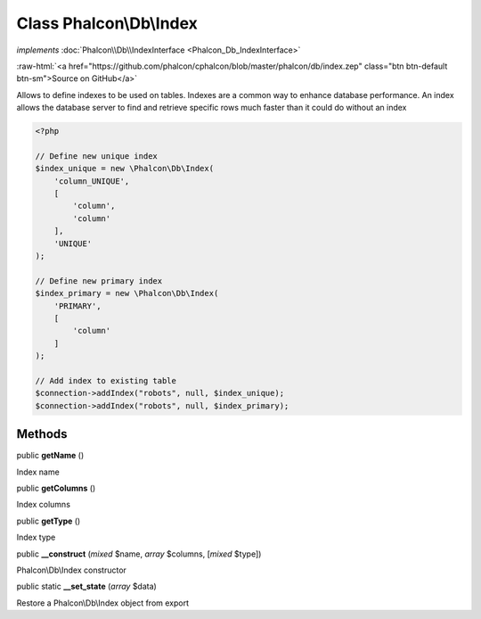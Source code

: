 Class **Phalcon\\Db\\Index**
============================

*implements* :doc:`Phalcon\\Db\\IndexInterface <Phalcon_Db_IndexInterface>`

.. role:: raw-html(raw)
   :format: html

:raw-html:`<a href="https://github.com/phalcon/cphalcon/blob/master/phalcon/db/index.zep" class="btn btn-default btn-sm">Source on GitHub</a>`

Allows to define indexes to be used on tables. Indexes are a common way
to enhance database performance. An index allows the database server to find
and retrieve specific rows much faster than it could do without an index

.. code-block:: php

    <?php

    // Define new unique index
    $index_unique = new \Phalcon\Db\Index(
        'column_UNIQUE',
        [
            'column',
            'column'
        ],
        'UNIQUE'
    );

    // Define new primary index
    $index_primary = new \Phalcon\Db\Index(
        'PRIMARY',
        [
            'column'
        ]
    );

    // Add index to existing table
    $connection->addIndex("robots", null, $index_unique);
    $connection->addIndex("robots", null, $index_primary);



Methods
-------

public  **getName** ()

Index name



public  **getColumns** ()

Index columns



public  **getType** ()

Index type



public  **__construct** (*mixed* $name, *array* $columns, [*mixed* $type])

Phalcon\\Db\\Index constructor



public static  **__set_state** (*array* $data)

Restore a Phalcon\\Db\\Index object from export



